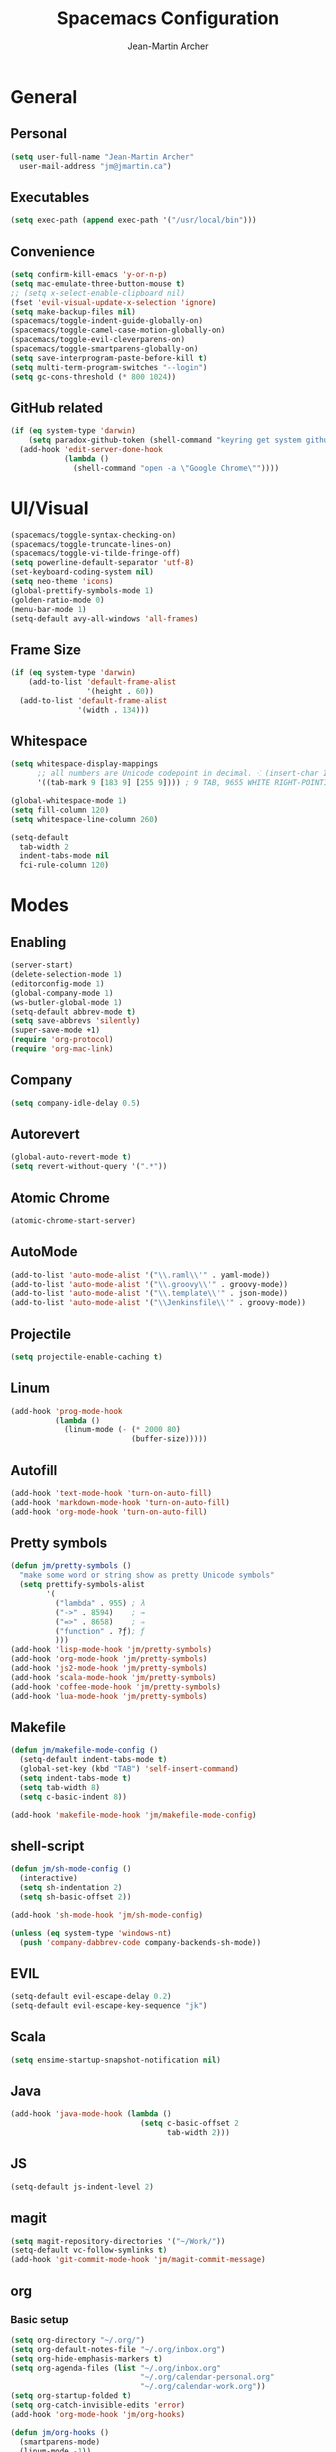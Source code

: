 #+TITLE: Spacemacs Configuration
#+AUTHOR: Jean-Martin Archer
#+EMAIL: jm@jmartin.ca
#+STARTUP: content
* General
** Personal
#+begin_src emacs-lisp :results none
(setq user-full-name "Jean-Martin Archer"
  user-mail-address "jm@jmartin.ca")
#+end_src
** Executables
#+begin_src emacs-lisp :results none
(setq exec-path (append exec-path '("/usr/local/bin")))
#+end_src
** Convenience
#+begin_src emacs-lisp :results none
(setq confirm-kill-emacs 'y-or-n-p)
(setq mac-emulate-three-button-mouse t)
;; (setq x-select-enable-clipboard nil)
(fset 'evil-visual-update-x-selection 'ignore)
(setq make-backup-files nil)
(spacemacs/toggle-indent-guide-globally-on)
(spacemacs/toggle-camel-case-motion-globally-on)
(spacemacs/toggle-evil-cleverparens-on)
(spacemacs/toggle-smartparens-globally-on)
(setq save-interprogram-paste-before-kill t)
(setq multi-term-program-switches "--login")
(setq gc-cons-threshold (* 800 1024))
#+end_src
** GitHub related
#+begin_src emacs-lisp :results none
  (if (eq system-type 'darwin)
      (setq paradox-github-token (shell-command "keyring get system github_paradox"))
    (add-hook 'edit-server-done-hook
              (lambda ()
                (shell-command "open -a \"Google Chrome\""))))
#+end_src
* UI/Visual
#+begin_src emacs-lisp :results none
(spacemacs/toggle-syntax-checking-on)
(spacemacs/toggle-truncate-lines-on)
(spacemacs/toggle-vi-tilde-fringe-off)
(setq powerline-default-separator 'utf-8)
(set-keyboard-coding-system nil)
(setq neo-theme 'icons)
(global-prettify-symbols-mode 1)
(golden-ratio-mode 0)
(menu-bar-mode 1)
(setq-default avy-all-windows 'all-frames)
#+end_src
** Frame Size
#+begin_src emacs-lisp :results none
  (if (eq system-type 'darwin)
      (add-to-list 'default-frame-alist
                   '(height . 60))
    (add-to-list 'default-frame-alist
                 '(width . 134)))
#+end_src
** Whitespace
#+begin_src emacs-lisp :results none
  (setq whitespace-display-mappings
        ;; all numbers are Unicode codepoint in decimal. ⁖ (insert-char 182 1)
        '((tab-mark 9 [183 9] [255 9]))) ; 9 TAB, 9655 WHITE RIGHT-POINTING TRIANGLE 「▷」

  (global-whitespace-mode 1)
  (setq fill-column 120)
  (setq whitespace-line-column 260)

  (setq-default
    tab-width 2
    indent-tabs-mode nil
    fci-rule-column 120)
#+end_src
* Modes
** Enabling
#+begin_src emacs-lisp :results none
(server-start)
(delete-selection-mode 1)
(editorconfig-mode 1)
(global-company-mode 1)
(ws-butler-global-mode 1)
(setq-default abbrev-mode t)
(setq save-abbrevs 'silently)
(super-save-mode +1)
(require 'org-protocol)
(require 'org-mac-link)
#+end_src
** Company
#+begin_src emacs-lisp :results none
(setq company-idle-delay 0.5)
#+end_src

** Autorevert
#+begin_src emacs-lisp :results none
(global-auto-revert-mode t)
(setq revert-without-query '(".*"))
#+end_src
** Atomic Chrome
#+begin_src emacs-lisp :results none
(atomic-chrome-start-server)
#+end_src

** AutoMode
#+begin_src emacs-lisp :results none
(add-to-list 'auto-mode-alist '("\\.raml\\'" . yaml-mode))
(add-to-list 'auto-mode-alist '("\\.groovy\\'" . groovy-mode))
(add-to-list 'auto-mode-alist '("\\.template\\'" . json-mode))
(add-to-list 'auto-mode-alist '("\\Jenkinsfile\\'" . groovy-mode))
#+end_src

** Projectile
#+begin_src emacs-lisp :results none
(setq projectile-enable-caching t)
#+end_src

** Linum
#+begin_src emacs-lisp :results none
  (add-hook 'prog-mode-hook
            (lambda ()
              (linum-mode (- (* 2000 80)
                             (buffer-size)))))
#+end_src
** Autofill
#+begin_src emacs-lisp :results none
(add-hook 'text-mode-hook 'turn-on-auto-fill)
(add-hook 'markdown-mode-hook 'turn-on-auto-fill)
(add-hook 'org-mode-hook 'turn-on-auto-fill)
#+end_src
** Pretty symbols
#+begin_src emacs-lisp :results none
  (defun jm/pretty-symbols ()
    "make some word or string show as pretty Unicode symbols"
    (setq prettify-symbols-alist
          '(
            ("lambda" . 955) ; λ
            ("->" . 8594)    ; →
            ("=>" . 8658)    ; ⇒
            ("function" . ?ƒ); ƒ
            )))
  (add-hook 'lisp-mode-hook 'jm/pretty-symbols)
  (add-hook 'org-mode-hook 'jm/pretty-symbols)
  (add-hook 'js2-mode-hook 'jm/pretty-symbols)
  (add-hook 'scala-mode-hook 'jm/pretty-symbols)
  (add-hook 'coffee-mode-hook 'jm/pretty-symbols)
  (add-hook 'lua-mode-hook 'jm/pretty-symbols)
#+end_src

** Makefile
#+begin_src emacs-lisp :results none
(defun jm/makefile-mode-config ()
  (setq-default indent-tabs-mode t)
  (global-set-key (kbd "TAB") 'self-insert-command)
  (setq indent-tabs-mode t)
  (setq tab-width 8)
  (setq c-basic-indent 8))

(add-hook 'makefile-mode-hook 'jm/makefile-mode-config)
#+end_src

** shell-script
#+begin_src emacs-lisp :results none
  (defun jm/sh-mode-config ()
    (interactive)
    (setq sh-indentation 2)
    (setq sh-basic-offset 2))

  (add-hook 'sh-mode-hook 'jm/sh-mode-config)

  (unless (eq system-type 'windows-nt)
    (push 'company-dabbrev-code company-backends-sh-mode))
#+end_src

** EVIL
#+begin_src emacs-lisp :results none
(setq-default evil-escape-delay 0.2)
(setq-default evil-escape-key-sequence "jk")
#+end_src

** Scala
#+begin_src emacs-lisp :results none
(setq ensime-startup-snapshot-notification nil)
#+end_src
** Java
#+begin_src emacs-lisp :results none
(add-hook 'java-mode-hook (lambda ()
                             (setq c-basic-offset 2
                                   tab-width 2)))

#+end_src
** JS
#+begin_src emacs-lisp :results none
(setq-default js-indent-level 2)
#+end_src

** magit
#+begin_src emacs-lisp :results none
(setq magit-repository-directories '("~/Work/"))
(setq-default vc-follow-symlinks t)
(add-hook 'git-commit-mode-hook 'jm/magit-commit-message)
#+end_src
** org
*** Basic setup
  #+begin_src emacs-lisp :results none
    (setq org-directory "~/.org/")
    (setq org-default-notes-file "~/.org/inbox.org")
    (setq org-hide-emphasis-markers t)
    (setq org-agenda-files (list "~/.org/inbox.org"
                                 "~/.org/calendar-personal.org"
                                 "~/.org/calendar-work.org"))
    (setq org-startup-folded t)
    (setq org-catch-invisible-edits 'error)
    (add-hook 'org-mode-hook 'jm/org-hooks)

    (defun jm/org-hooks ()
      (smartparens-mode)
      (linum-mode -1))
  #+end_src
*** org-babel
#+begin_src emacs-lisp :results none
(setq org-src-fontify-natively t)
(setq org-src-tab-acts-natively t)
(setq org-src-window-setup 'current-window)
#+end_src
*** Capture Templates
#+begin_src emacs-lisp :results none
  (add-hook 'org-capture-mode-hook 'evil-insert-state)
  (setq org-capture-templates '(("t" "Todo"
                                 entry
                                 (file+headline "~/.org/inbox.org" "Tasks")
                                 "* TODO %?\nEntered on %U\n%i\n%a")
                                ("T" "Todo with clipboard"
                                 entry
                                 (file+headline "~/.org/inbox.org" "Tasks")
                                 "* TODO %?\nEntered on %U\n%i\n%c\n%a")
                                ("w" "Todo for work"
                                 entry
                                 (file+headline "~/.org/inbox.org" "Work")
                                 "* TODO %?\nEntered on %U\n%i\n%a")
                                ("W" "Todo with clipboard for work"
                                 entry
                                 (file+headline "~/.org/inbox.org" "Work")
                                 "* TODO %?\nEntered on %U\n%i\n%c\n%a")
                                ("s" "Add note to standup"
                                 plain
                                 (file "~/.org/standup.org")
                                 "** TODO %?\nEntered on %U\n%i\n%a")
                                ("S" "Add note to standup DONE"
                                 plain
                                 (file "~/.org/standup.org")
                                 "** DONE %?\nEntered on %U\n%i\n%a")
                                ("r" "References / Research"
                                 entry
                                 (file+headline "~/.org/references.org" "Research")
                                 "** %?%c\nEntered on %U\n%i\n\n%a")
                                ("R" "References / Research TODO"
                                 entry
                                 (file+headline "~/.org/references.org" "Research")
                                 "** TODO %?\nEntered on %U\n%i\n\n%a")
                                ("b" "References / Books"
                                 entry
                                 (file+headline "~/.org/references.org" "Books")
                                 "** %?%c\nEntered on %U\n%i\n\n%a")
                                ("p" "Protocol"
                                 entry
                                 (file+headline "~/.org/references.org" "Research")
                                 "* %?\nSource: %u, %c\n #+begin_quote\n%i\n#+end_quote\n")
                                ("L" "Protocol Link"
                                 entry
                                 (file+headline "~/.org/references.org" "Research")
                                 "* %?[[%:link][%:description]] \nCaptured On: %U")
                                ("j" "Journal"
                                 entry
                                 (file+datetree "~/.org/journal.org")
                                 "* %?\nEntered on %U\n%i\n%a")
                                ("J" "Journal with Clipboard"
                                 entry
                                 (file+datetree "~/.org/journal.org")
                                 "* %?\nEntered on %U\n%i\n%c\n%a")))
#+end_src

* Keyboard Bindings
#+begin_src emacs-lisp :results none
(define-key evil-insert-state-map (kbd "M-<up>") 'er/expand-region)
(define-key evil-insert-state-map (kbd "M-<down>") 'er/contract-region)
(define-key evil-normal-state-map (kbd "M-<up>") 'er/expand-region)
(define-key evil-normal-state-map (kbd "M-<down>") 'er/contract-region)
(define-key evil-normal-state-map (kbd "[s") 'flycheck-previous-error)
(define-key evil-normal-state-map (kbd "]s") 'flycheck-next-error)
(define-key evil-normal-state-map (kbd "zr") 'jm/open-folds)
(global-set-key (kbd "s-<left>") 'beginning-of-line)
(global-set-key (kbd "s-<right>") 'end-of-line)
(global-set-key (kbd "s-t") 'neotree-find)
(global-set-key (kbd "s-[") 'evil-jump-backward)
(global-set-key (kbd "s-]") 'evil-jump-forward)
(global-set-key (kbd "C-s-g") 'evil-iedit-state/iedit-mode)
(global-set-key (kbd "s-d") 'mc/mark-next-like-this)
(global-set-key (kbd "s-D") 'mc/skip-to-next-like-this)
(global-set-key (kbd "C-i") 'evil-jump-forward)

(define-key evil-insert-state-map (kbd "C-a") 'beginning-of-line)
(define-key evil-insert-state-map (kbd "C-e") 'end-of-line)

(spacemacs/set-leader-keys "ESC" 'spacemacs/alternate-buffer)
(spacemacs/set-leader-keys "ac" 'jm/calc)
(spacemacs/set-leader-keys "ag" 'org-mac-grab-link)
(spacemacs/set-leader-keys "ah" 'engine/search-github)
(spacemacs/set-leader-keys "ai" 'jm/open-iterm)
(spacemacs/set-leader-keys "gp" 'jm/github-open-pr)
(spacemacs/set-leader-keys "oC" 'jm/open-config-private)
(spacemacs/set-leader-keys "oG" 'jm/org-github-out)
(spacemacs/set-leader-keys "oc" 'jm/open-config)
(spacemacs/set-leader-keys "of" 'jm/helm-forks-dir)
(spacemacs/set-leader-keys "og" 'jm/org-github-in)
(spacemacs/set-leader-keys "oh" 'jm/helm-home-dir)
(spacemacs/set-leader-keys "o9" 'org-edit-src-code)
(spacemacs/set-leader-keys "oi" 'jm/open-with-idea)
(spacemacs/set-leader-keys "ol" 'org-content)
(spacemacs/set-leader-keys "om" 'jm/open-main)
(spacemacs/set-leader-keys "on" 'jm/open-with-nvim)
(spacemacs/set-leader-keys "oo" 'jm/helm-org-dir)
(spacemacs/set-leader-keys "op" 'jm/open-with-sublime)
(spacemacs/set-leader-keys "or" 'jm/open-references)
(spacemacs/set-leader-keys "os" 'jm/open-standup)
(spacemacs/set-leader-keys "ot" 'jm/open-inbox)
(spacemacs/set-leader-keys "ow" 'jm/helm-work-dir)
(spacemacs/set-leader-keys "ws" 'jm/split-window-below)
(spacemacs/set-leader-keys "wv" 'jm/split-window)
#+end_src

* Functions
** Git
#+begin_src emacs-lisp :results none
  (defun jm/magit-commit-message ()
    (let ((taskId (s-match "^[0-9]*"
                           (jm/git-current-branch))))
      (if (> (length taskId) 0)
          (insert (concat (car taskId) " "))))
    (evil-insert-state))

  (defun jm/github-open-pr ()
    (interactive)
    (jm/open (concat (jm/github-repository)
                     "/compare/master.."
                     (jm/git-current-branch))))

  (defun jm/git-current-branch ()
    (s-trim (shell-command-to-string "git symbolic-ref --short -q HEAD")))

  (defun jm/git-current-origin ()
    (s-trim (shell-command-to-string "git config --get remote.origin.url")))

  (defun jm/github-repository ()
    (concat "https://github.com/"
            (s-chop-suffix ".git"
                           (replace-regexp-in-string "^.*github\.com."
                                                     ""
                                                     (jm/git-current-origin)))))
#+end_src

** Utils
#+begin_src emacs-lisp :results none
  (defun jm/open-folds ()
    (interactive)
    (evil-open-folds)
    (recenter))

  (defun jm/calc ()
    (interactive)
    (quick-calc)
    (yank))

  (defun jm/insert-today ()
    (interactive)
    (insert (shell-command-to-string "/bin/date \"+%Y-%m-%d\"")))

#+end_src

** Window Management
#+begin_src emacs-lisp :results none
  (defun jm/split-window ()
    (interactive)
    (split-window-right-and-focus)
    (spacemacs/alternate-buffer))

  (defun jm/split-window-below ()
    (interactive)
    (split-window-below-and-focus)
    (spacemacs/alternate-buffer))
#+end_src

** File Navigation
#+begin_src emacs-lisp :results none
  (defun jm/open-file (file)
    (find-file (expand-file-name file))
    (evil-normal-state))

  (defun jm/open-config ()
    (interactive)
    (jm/open-file "~/.spacemacs.d/configuration.org"))

  (defun jm/open-config-private ()
    (interactive)
    (jm/open-file "~/.private/configuration.org"))

  (defun jm/open-main ()
    (interactive)
    (jm/open-file "~/.org/main.org"))

  (defun jm/open-inbox ()
    (interactive)
    (jm/open-file "~/.org/inbox.org"))

  (defun jm/open-references ()
    (interactive)
    (jm/open-file "~/.org/references.org"))

  (defun jm/open-standup ()
    (interactive)
   (jm/open-file "~/.org/standup.org"))

  (defun jm/helm-org-dir ()
    (interactive)
    (helm-find-files-1 (expand-file-name "~/.org/")))

  (defun jm/helm-home-dir ()
    (interactive)
    (helm-find-files-1 (expand-file-name "~/")))

  (defun jm/helm-work-dir ()
    (interactive)
    (helm-find-files-1 (expand-file-name "~/Work/")))

  (defun jm/helm-forks-dir ()
    (interactive)
    (helm-find-files-1 (expand-file-name "~/Work/forks/")))
#+end_src

** Standup
#+begin_src emacs-lisp :results none
  (defun jm/org-github-in ()
    (interactive)
    (jm/open-file "~/.org/standup.org")
    (end-of-buffer)
    (insert (shell-command-to-string "$HOME/.bin/org-standup-in.sh  2> /dev/null"))
    (org-content))

  (defun jm/org-github-out ()
    (interactive)
    (jm/open-file "~/.org/standup.org")
    (save-buffer)
    (shell-command "$HOME/.bin/org-standup-out.sh  2> /dev/null"))
#+end_src

** External Applications
#+begin_src emacs-lisp :results none
  (defun jm/get-column ()
    (number-to-string (+ (current-column) 1)))

  (defun jm/get-line-number ()
    (number-to-string (line-number-at-pos)))

  (defun jm/open-with-line (app)
    (when buffer-file-name
      (save-buffer)
      (shell-command (concat app " \"" buffer-file-name ":" (jm/get-line-number) "\""))))

  (defun jm/open-with-line-column (app)
    (when buffer-file-name
      (save-buffer)
      (shell-command (concat app " \"" buffer-file-name ":" (jm/get-line-number) ":" (jm/get-column) "\""))))

  (defun jm/open-with-line-column-vim (app)
    (when buffer-file-name
      (shell-command (concat app " \"" buffer-file-name "\" \"+normal " (jm/get-line-number) "G" (jm/get-column) "|\""))))

  (defun jm/open-with-reveal (app)
    (shell-command (concat "osascript -e 'tell application \"" app "\" to activate'")))

  (defun jm/open-with-sublime ()
    (interactive)
    (jm/open-with-line-column "/usr/local/bin/subl"))

  (defun jm/open-iterm ()
    (interactive)
    (shell-command (concat "~/.bin/iterm-open.sh '" default-directory "'")))

  (defun jm/open-with-idea ()
    (interactive)
    (jm/open-with-reveal "IntelliJ IDEA")
    (jm/open-with-line "/usr/local/bin/idea"))

  (defun jm/open-with-nvim ()
    (interactive)
    (jm/open-with-line-column-vim "/usr/local/Cellar/neovim-dot-app/HEAD/bin/gnvim"))
#+end_src
** Vendors
*** Endless Autocorrect
 Per [[http://endlessparentheses.com/ispell-and-abbrev-the-perfect-auto-correct.html][Endless parentheses]] copied on 2016-05-17
 #+begin_src emacs-lisp :results none
 (define-key ctl-x-map "\C-i"
   #'endless/ispell-word-then-abbrev)

 (defun endless/simple-get-word ()
   (car-safe (save-excursion (ispell-get-word nil))))

 (defun endless/ispell-word-then-abbrev (p)
   "Call `ispell-word', then create an abbrev for it.
 With prefix P, create local abbrev. Otherwise it will
 be global.
 If there's nothing wrong with the word at point, keep
 looking for a typo until the beginning of buffer. You can
 skip typos you don't want to fix with `SPC', and you can
 abort completely with `C-g'."
   (interactive "P")
   (let (bef aft)
     (save-excursion
       (while (if (setq bef (endless/simple-get-word))
                  ;; Word was corrected or used quit.
                  (if (ispell-word nil 'quiet)
                      nil ; End the loop.
                    ;; Also end if we reach `bob'.
                    (not (bobp)))
                ;; If there's no word at point, keep looking
                ;; until `bob'.
                (not (bobp)))
         (backward-word)
         (backward-char))
       (setq aft (endless/simple-get-word)))
     (if (and aft bef (not (equal aft bef)))
         (let ((aft (downcase aft))
               (bef (downcase bef)))
           (define-abbrev
             (if p local-abbrev-table global-abbrev-table)
             bef aft)
           (message "\"%s\" now expands to \"%s\" %sally"
                    bef aft (if p "loc" "glob")))
       (user-error "No typo at or before point"))))
 #+end_src
